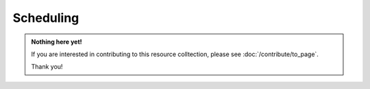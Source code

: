 Scheduling
==========

.. admonition:: Nothing here yet!

   If you are interested in contributing to this resource colltection, please see :doc:`/contribute/to_page`.

   Thank you!
